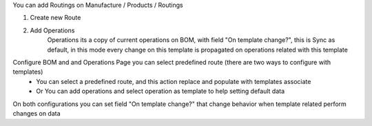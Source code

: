 You can add Routings on Manufacture / Products / Routings

#. Create new Route
#. Add Operations
    Operations its a copy of current operations on BOM,
    with field "On template change?", this is Sync as default,
    in this mode every change on this template is propagated
    on operations related with this template

Configure BOM and and Operations Page you can select predefined route (there are two ways to configure with templates)
  - You can select a predefined route,
    and this action replace and populate with templates associate
  - Or You can add operations and select operation
    as template to help setting default data

On both configurations you can set field "On template change?" that change behavior when template related perform changes on data
